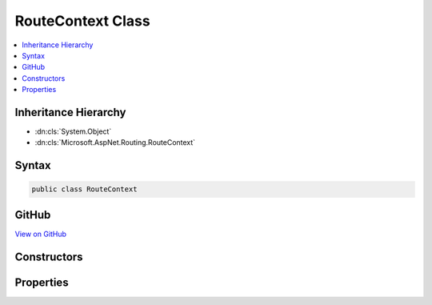 

RouteContext Class
==================



.. contents:: 
   :local:







Inheritance Hierarchy
---------------------


* :dn:cls:`System.Object`
* :dn:cls:`Microsoft.AspNet.Routing.RouteContext`








Syntax
------

.. code-block:: csharp

   public class RouteContext





GitHub
------

`View on GitHub <https://github.com/aspnet/apidocs/blob/master/aspnet/routing/src/Microsoft.AspNet.Routing/RouteContext.cs>`_





.. dn:class:: Microsoft.AspNet.Routing.RouteContext

Constructors
------------

.. dn:class:: Microsoft.AspNet.Routing.RouteContext
    :noindex:
    :hidden:

    
    .. dn:constructor:: Microsoft.AspNet.Routing.RouteContext.RouteContext(Microsoft.AspNet.Http.HttpContext)
    
        
        
        
        :type httpContext: Microsoft.AspNet.Http.HttpContext
    
        
        .. code-block:: csharp
    
           public RouteContext(HttpContext httpContext)
    

Properties
----------

.. dn:class:: Microsoft.AspNet.Routing.RouteContext
    :noindex:
    :hidden:

    
    .. dn:property:: Microsoft.AspNet.Routing.RouteContext.HttpContext
    
        
        :rtype: Microsoft.AspNet.Http.HttpContext
    
        
        .. code-block:: csharp
    
           public HttpContext HttpContext { get; }
    
    .. dn:property:: Microsoft.AspNet.Routing.RouteContext.IsHandled
    
        
        :rtype: System.Boolean
    
        
        .. code-block:: csharp
    
           public bool IsHandled { get; set; }
    
    .. dn:property:: Microsoft.AspNet.Routing.RouteContext.RouteData
    
        
        :rtype: Microsoft.AspNet.Routing.RouteData
    
        
        .. code-block:: csharp
    
           public RouteData RouteData { get; set; }
    

